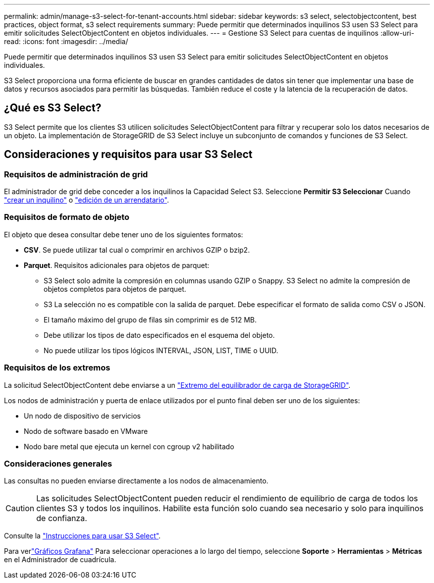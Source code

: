 ---
permalink: admin/manage-s3-select-for-tenant-accounts.html 
sidebar: sidebar 
keywords: s3 select, selectobjectcontent, best practices, object format, s3 select requirements 
summary: Puede permitir que determinados inquilinos S3 usen S3 Select para emitir solicitudes SelectObjectContent en objetos individuales. 
---
= Gestione S3 Select para cuentas de inquilinos
:allow-uri-read: 
:icons: font
:imagesdir: ../media/


[role="lead"]
Puede permitir que determinados inquilinos S3 usen S3 Select para emitir solicitudes SelectObjectContent en objetos individuales.

S3 Select proporciona una forma eficiente de buscar en grandes cantidades de datos sin tener que implementar una base de datos y recursos asociados para permitir las búsquedas. También reduce el coste y la latencia de la recuperación de datos.



== ¿Qué es S3 Select?

S3 Select permite que los clientes S3 utilicen solicitudes SelectObjectContent para filtrar y recuperar solo los datos necesarios de un objeto. La implementación de StorageGRID de S3 Select incluye un subconjunto de comandos y funciones de S3 Select.



== Consideraciones y requisitos para usar S3 Select



=== Requisitos de administración de grid

El administrador de grid debe conceder a los inquilinos la Capacidad Select S3. Seleccione *Permitir S3 Seleccionar* Cuando link:creating-tenant-account.html["crear un inquilino"] o link:editing-tenant-account.html["edición de un arrendatario"].



=== Requisitos de formato de objeto

El objeto que desea consultar debe tener uno de los siguientes formatos:

* *CSV*. Se puede utilizar tal cual o comprimir en archivos GZIP o bzip2.
* *Parquet*. Requisitos adicionales para objetos de parquet:
+
** S3 Select solo admite la compresión en columnas usando GZIP o Snappy. S3 Select no admite la compresión de objetos completos para objetos de parquet.
** S3 La selección no es compatible con la salida de parquet. Debe especificar el formato de salida como CSV o JSON.
** El tamaño máximo del grupo de filas sin comprimir es de 512 MB.
** Debe utilizar los tipos de dato especificados en el esquema del objeto.
** No puede utilizar los tipos lógicos INTERVAL, JSON, LIST, TIME o UUID.






=== Requisitos de los extremos

La solicitud SelectObjectContent debe enviarse a un link:configuring-load-balancer-endpoints.html["Extremo del equilibrador de carga de StorageGRID"].

Los nodos de administración y puerta de enlace utilizados por el punto final deben ser uno de los siguientes:

* Un nodo de dispositivo de servicios
* Nodo de software basado en VMware
* Nodo bare metal que ejecuta un kernel con cgroup v2 habilitado




=== Consideraciones generales

Las consultas no pueden enviarse directamente a los nodos de almacenamiento.


CAUTION: Las solicitudes SelectObjectContent pueden reducir el rendimiento de equilibrio de carga de todos los clientes S3 y todos los inquilinos. Habilite esta función solo cuando sea necesario y solo para inquilinos de confianza.

Consulte la link:../s3/use-s3-select.html["Instrucciones para usar S3 Select"].

Para verlink:../monitor/reviewing-support-metrics.html["Gráficos Grafana"] Para seleccionar operaciones a lo largo del tiempo, seleccione *Soporte* > *Herramientas* > *Métricas* en el Administrador de cuadrícula.
